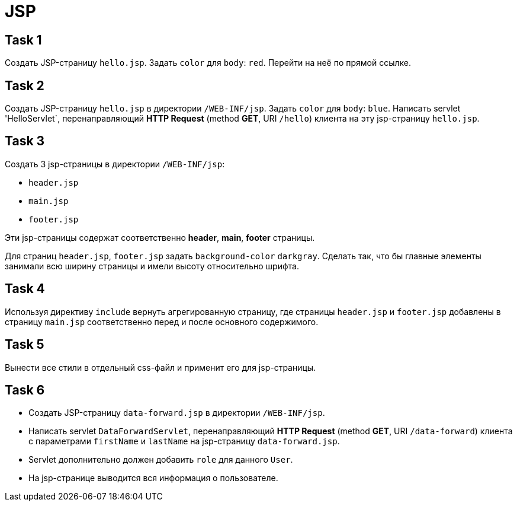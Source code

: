 = JSP

== Task 1

Создать JSP-страницу `hello.jsp`. Задать `color` для `body`: `red`. Перейти на неё по прямой ссылке.

== Task 2

Создать JSP-страницу `hello.jsp` в директории `/WEB-INF/jsp`. Задать `color` для `body`: `blue`. Написать servlet
'HelloServlet`, перенаправляющий *HTTP Request* (method *GET*, URI `/hello`) клиента на эту jsp-страницу `hello.jsp`.

== Task 3

Создать 3 jsp-страницы в директории `/WEB-INF/jsp`:

* `header.jsp`
* `main.jsp`
* `footer.jsp`

Эти jsp-страницы содержат соответственно *header*, *main*, *footer* страницы.

Для страниц `header.jsp`, `footer.jsp` задать `background-color` `darkgray`. Сделать так, что бы главные элементы
занимали всю ширину страницы и имели высоту относительно шрифта.

== Task 4

Используя директиву `include` вернуть агрегированную страницу, где страницы `header.jsp` и `footer.jsp` добавлены в
страницу `main.jsp` соответственно перед и после основного содержимого.

== Task 5

Вынести все стили в отдельный css-файл и применит его для jsp-страницы.

== Task 6

* Создать JSP-страницу `data-forward.jsp` в директории `/WEB-INF/jsp`.
* Написать servlet `DataForwardServlet`, перенаправляющий *HTTP Request* (method *GET*, URI `/data-forward`) клиента с
параметрами `firstName` и `lastName` на jsp-страницу `data-forward.jsp`.
* Servlet дополнительно должен добавить `role` для данного `User`.
* На jsp-странице выводится вся информация о пользователе.
